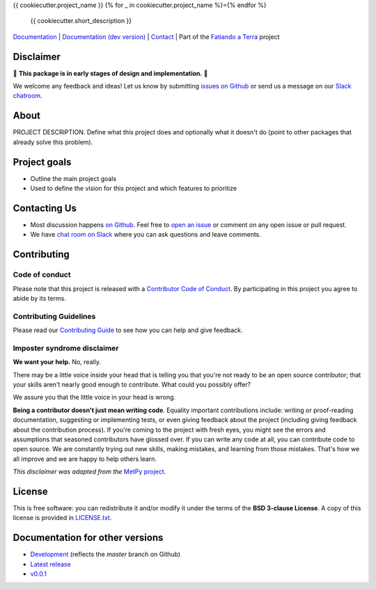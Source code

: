{{ cookiecutter.project_name }}
{% for _ in cookiecutter.project_name %}={% endfor %}

    {{ cookiecutter.short_description }}

`Documentation <https://www.fatiando.org/{{ cookiecutter.project_slug }}>`__ |
`Documentation (dev version) <https://www.fatiando.org/{{ cookiecutter.project_slug }}/dev>`__ |
`Contact <http://contact.fatiando.org>`__ |
Part of the `Fatiando a Terra <https://www.fatiando.org>`__ project

.. image:: http://img.shields.io/pypi/v/{{ cookiecutter.project_slug }}.svg?style=flat-square
    :alt: Latest version on PyPI
    :target: https://pypi.python.org/pypi/{{ cookiecutter.project_slug }}
.. image:: http://img.shields.io/travis/fatiando/{{ cookiecutter.project_slug }}/master.svg?style=flat-square&label=TravisCI
    :alt: TravisCI build status
    :target: https://travis-ci.org/fatiando/{{ cookiecutter.project_slug }}
.. image:: https://img.shields.io/codecov/c/github/fatiando/{{ cookiecutter.project_slug }}/master.svg?style=flat-square
    :alt: Test coverage status
    :target: https://codecov.io/gh/fatiando/{{ cookiecutter.project_slug }}
.. image:: https://img.shields.io/pypi/pyversions/{{ cookiecutter.project_slug }}.svg?style=flat-square
    :alt: Compatible Python versions.
    :target: https://pypi.python.org/pypi/{{ cookiecutter.project_slug }}
.. image:: https://img.shields.io/badge/doi-{{ cookiecutter.doi|replace("/", "%2F") }}-blue.svg?style=flat-square
    :alt: Digital Object Identifier
    :target: https://doi.org/{{ cookiecutter.doi|e }}


.. placeholder-for-doc-index


Disclaimer
----------

🚨 **This package is in early stages of design and implementation.** 🚨

We welcome any feedback and ideas!
Let us know by submitting
`issues on Github <https://github.com/fatiando/{{ cookiecutter.project_slug }}/issues>`__
or send us a message on our
`Slack chatroom <http://contact.fatiando.org>`__.


About
-----

PROJECT DESCRIPTION.
Define what this project does and optionally what it doesn't do (point to other
packages that already solve this problem).


Project goals
-------------

* Outline the main project goals
* Used to define the vision for this project and which features to prioritize


Contacting Us
-------------

* Most discussion happens `on Github <https://github.com/fatiando/{{ cookiecutter.project_slug }}>`__.
  Feel free to `open an issue
  <https://github.com/fatiando/{{ cookiecutter.project_slug }}/issues/new>`__ or comment
  on any open issue or pull request.
* We have `chat room on Slack <http://contact.fatiando.org>`__
  where you can ask questions and leave comments.


Contributing
------------

Code of conduct
+++++++++++++++

Please note that this project is released with a
`Contributor Code of Conduct <https://github.com/fatiando/{{ cookiecutter.project_slug }}/blob/master/CODE_OF_CONDUCT.md>`__.
By participating in this project you agree to abide by its terms.

Contributing Guidelines
+++++++++++++++++++++++

Please read our
`Contributing Guide <https://github.com/fatiando/{{ cookiecutter.project_slug }}/blob/master/CONTRIBUTING.md>`__
to see how you can help and give feedback.

Imposter syndrome disclaimer
++++++++++++++++++++++++++++

**We want your help.** No, really.

There may be a little voice inside your head that is telling you that you're
not ready to be an open source contributor; that your skills aren't nearly good
enough to contribute.
What could you possibly offer?

We assure you that the little voice in your head is wrong.

**Being a contributor doesn't just mean writing code**.
Equality important contributions include:
writing or proof-reading documentation, suggesting or implementing tests, or
even giving feedback about the project (including giving feedback about the
contribution process).
If you're coming to the project with fresh eyes, you might see the errors and
assumptions that seasoned contributors have glossed over.
If you can write any code at all, you can contribute code to open source.
We are constantly trying out new skills, making mistakes, and learning from
those mistakes.
That's how we all improve and we are happy to help others learn.

*This disclaimer was adapted from the*
`MetPy project <https://github.com/Unidata/MetPy>`__.


License
-------

This is free software: you can redistribute it and/or modify it under the terms
of the **BSD 3-clause License**. A copy of this license is provided in
`LICENSE.txt <https://github.com/fatiando/{{ cookiecutter.project_slug }}/blob/master/LICENSE.txt>`__.


Documentation for other versions
--------------------------------

* `Development <http://www.fatiando.org/{{ cookiecutter.project_slug }}/dev>`__ (reflects the *master* branch on
  Github)
* `Latest release <http://www.fatiando.org/{{ cookiecutter.project_slug }}/latest>`__
* `v0.0.1 <http://www.fatiando.org/{{ cookiecutter.project_slug }}/v0.0.1>`__
